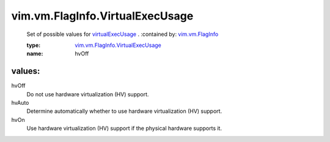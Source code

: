 .. _vim.vm.FlagInfo: ../../../vim/vm/FlagInfo.rst

.. _virtualExecUsage: ../../../vim/vm/FlagInfo.rst#virtualExecUsage

.. _vim.vm.FlagInfo.VirtualExecUsage: ../../../vim/vm/FlagInfo/VirtualExecUsage.rst

vim.vm.FlagInfo.VirtualExecUsage
================================
  Set of possible values for `virtualExecUsage`_ .
  :contained by: `vim.vm.FlagInfo`_

  :type: `vim.vm.FlagInfo.VirtualExecUsage`_

  :name: hvOff

values:
--------

hvOff
   Do not use hardware virtualization (HV) support.

hvAuto
   Determine automatically whether to use hardware virtualization (HV) support.

hvOn
   Use hardware virtualization (HV) support if the physical hardware supports it.
